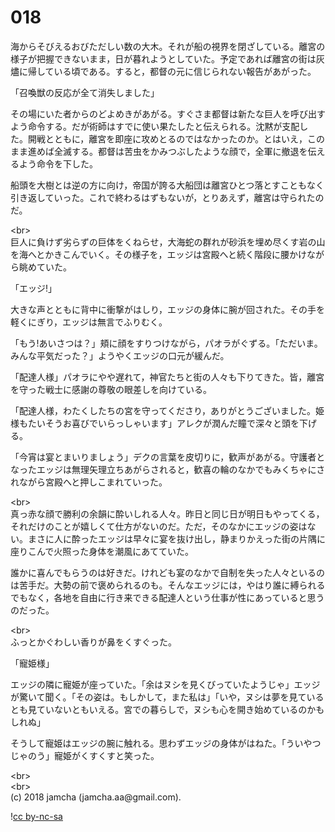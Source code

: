 #+OPTIONS: toc:nil
#+OPTIONS: \n:t

* 018

  海からそびえるおびただしい数の大木。それが船の視界を閉ざしている。離宮の様子が把握できないまま，日が暮れようとしていた。予定であれば離宮の街は灰燼に帰している頃である。すると，都督の元に信じられない報告があがった。

  「召喚獣の反応が全て消失しました」

  その場にいた者からのどよめきがあがる。すぐさま都督は新たな巨人を呼び出すよう命令する。だが術師はすでに使い果たしたと伝えられる。沈黙が支配した。開戦とともに，離宮を即座に攻めとるのではなかったのか。とはいえ，このまま進めば全滅する。都督は苦虫をかみつぶしたような顔で，全軍に撤退を伝えるよう命令を下した。

  船頭を大樹とは逆の方に向け，帝国が誇る大船団は離宮ひとつ落とすこともなく引き返していった。これで終わるはずもないが，とりあえず，離宮は守られたのだ。

  <br>
  巨人に負けず劣らずの巨体をくねらせ，大海蛇の群れが砂浜を埋め尽くす岩の山を海へとかきこんでいく。その様子を，エッジは宮殿へと続く階段に腰かけながら眺めていた。

  「エッジ!」

  大きな声とともに背中に衝撃がはしり，エッジの身体に腕が回された。その手を軽くにぎり，エッジは無言でふりむく。

  「もう!あいさつは？」頬に顔をすりつけながら，パオラがぐずる。「ただいま。みんな平気だった？」ようやくエッジの口元が緩んだ。

  「配達人様」パオラにやや遅れて，神官たちと街の人々も下りてきた。皆，離宮を守った戦士に感謝の尊敬の眼差しを向けている。

  「配達人様，わたくしたちの宮を守ってくださり，ありがとうございました。姫様もたいそうお喜びでいらっしゃいます」アレクが潤んだ瞳で深々と頭を下げる。

  「今宵は宴とまいりましょう」デクの言葉を皮切りに，歓声があがる。守護者となったエッジは無理矢理立ちあがらされると，歓喜の輪のなかでもみくちゃにされながら宮殿へと押しこまれていった。

  <br>
  真っ赤な顔で勝利の余韻に酔いしれる人々。昨日と同じ日が明日もやってくる，それだけのことが嬉しくて仕方がないのだ。ただ，そのなかにエッジの姿はない。まさに人に酔ったエッジは早々に宴を抜け出し，静まりかえった街の片隅に座りこんで火照った身体を潮風にあてていた。

  誰かに喜んでもらうのは好きだ。けれども宴のなかで自制を失った人々といるのは苦手だ。大勢の前で褒められるのも。そんなエッジには，やはり誰に縛られるでもなく，各地を自由に行き来できる配達人という仕事が性にあっていると思うのだった。

  <br>
  ふっとかぐわしい香りが鼻をくすぐった。

  「寵姫様」

  エッジの隣に寵姫が座っていた。「余はヌシを見くびっていたようじゃ」エッジが驚いて聞く。「その姿は。もしかして，また私は」「いや，ヌシは夢を見ているとも見ていないともいえる。宮での暮らしで，ヌシも心を開き始めているのかもしれぬ」

  そうして寵姫はエッジの腕に触れる。思わずエッジの身体がはねた。「ういやつじゃのう」寵姫がくすくすと笑った。

  <br>
  <br>
  (c) 2018 jamcha (jamcha.aa@gmail.com).

  ![[http://i.creativecommons.org/l/by-nc-sa/4.0/88x31.png][cc by-nc-sa]]
